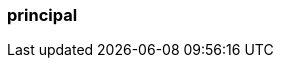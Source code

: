 === principal
:term-name: principal
:hover-text: An entity (such as a user account or a service account) that accesses resources. Principals can be authenticated and granted permissions based on roles to perform operations.